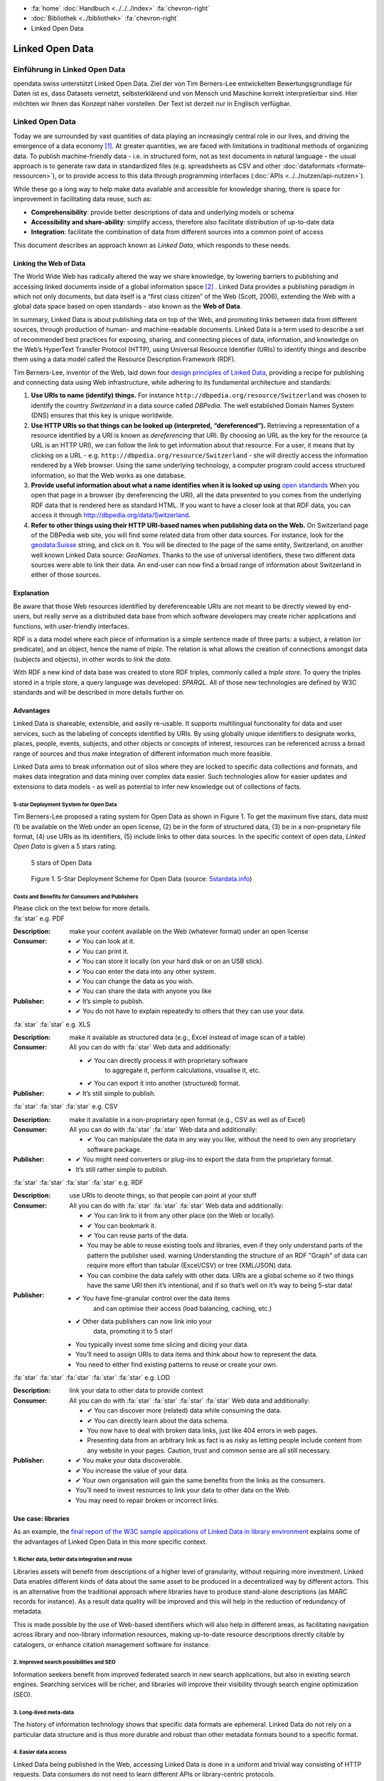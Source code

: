 .. container:: custom-breadcrumbs

   - :fa:`home` :doc:`Handbuch <../../../index>` :fa:`chevron-right`
   - :doc:`Bibliothek <../bibliothek>` :fa:`chevron-right`
   - Linked Open Data

****************
Linked Open Data
****************

Einführung in Linked Open Data
==============================

.. container:: Intro

    opendata.swiss unterstützt Linked Open Data. Ziel der von Tim Berners-Lee entwickelten
    Bewertungsgrundlage für Daten ist es, dass Datasets vernetzt, selbsterklärend und von
    Mensch und Maschine korrekt interpretierbar sind. Hier möchten wir Ihnen das Konzept
    näher vorstellen. Der Text ist derzeit nur in Englisch verfügbar.

Linked Open Data
================

Today we are surrounded by vast quantities of data playing an
increasingly central role in our lives, and driving the emergence of a
data economy [1]_. At greater quantities, we are
faced with limitations in traditional methods of organizing data. To
publish machine-friendly data - i.e. in structured form, not as text
documents in natural language - the usual approach is to generate raw
data in standardized files (e.g. spreadsheets as CSV and other
:doc:`dataformats <formate-ressourcen>`), or to provide access to
this data through programming interfaces (:doc:`APIs <../../nutzen/api-nutzen>`).

While these go a long way to help make data available and accessible for
knowledge sharing, there is space for improvement in facilitating data
reuse, such as:

-  **Comprehensibility**: provide better descriptions of data and
   underlying models or schema
-  **Accessibility and share-ability**: simplify access, therefore also
   facilitate distribution of up-to-date data
-  **Integration**: facilitate the combination of data from different
   sources into a common point of access

This document describes an approach known as *Linked Data*, which
responds to these needs.

Linking the Web of Data
-----------------------

The World Wide Web has radically altered the way we share knowledge, by
lowering barriers to publishing and accessing linked documents inside of
a global information space [2]_ . Linked Data
provides a publishing paradigm in which not only documents, but data
itself is a “first class citizen” of the Web (Scott, 2006), extending
the Web with a global data space based on open standards - also known as
the **Web of Data**.

In summary, Linked Data is about publishing data on top of the Web, and
promoting links between data from different sources, through production
of human- and machine-readable documents. Linked Data is a term used to
describe a set of recommended best practices for exposing, sharing, and
connecting pieces of data, information, and knowledge on the Web’s
HyperText Transfer Protocol (HTTP), using Universal Resource Identifier
(URIs) to identify things and describe them using a data model called
the Resource Description Framework (RDF).

Tim Berners-Lee, inventor of the Web, laid down four
`design principles of Linked Data <https://www.w3.org/DesignIssues/LinkedData.html>`__,
providing a recipe for publishing and connecting data using Web
infrastructure, while adhering to its fundamental architecture and
standards:

1. **Use URIs to name (identify) things.** For instance
   ``http://dbpedia.org/resource/Switzerland`` was chosen to identify
   the country *Switzerland* in a data source called *DBPedia*. The well
   established Domain Names System (DNS) ensures that this key is unique
   worldwide.

2. **Use HTTP URIs so that things can be looked up (interpreted, “dereferenced”).**
   Retrieving a representation of a resource
   identified by a URI is known as *dereferencing* that URI. By choosing
   an URL as the key for the resource (a URL is an HTTP URI), we can
   follow the link to get information about that resource. For a user,
   it means that by clicking on a URL -
   e.g. ``http://dbpedia.org/resource/Switzerland`` - she will
   directly access the information rendered by a Web browser. Using the
   same underlying technology, a computer program could access
   structured information, so that the Web works as one database.

3. **Provide useful information about what a name identifies when it is looked up using**
   `open standards <https://www.w3.org/TR/2014/NOTE-rdf11-primer-20140624/>`__
   When you open that page in a browser (by dereferencing the URI), all
   the data presented to you comes from the underlying RDF data that is
   rendered here as standard HTML. If you want to have a closer look at
   that RDF data, you can access it through
   http://dbpedia.org/data/Switzerland.

4. **Refer to other things using their HTTP URI-based names when publishing data on the Web.**
   On Switzerland page of the DBPedia
   web site, you will find some related data from other data sources.
   For instance, look for the
   `geodata:Suisse <http://sws.geonames.org/2658434/>`__ string, and
   click on it. You will be directed to the page of the same entity,
   Switzerland, on another well known Linked Data source: *GeoNames*.
   Thanks to the use of universal identifiers, these two different data
   sources were able to link their data. An end-user can now find a
   broad range of information about Switzerland in either of those
   sources.

Explanation
-----------

Be aware that those Web resources identified by dereferenceable URIs are
not meant to be directly viewed by end-users, but really serve as a
distributed data base from which software developers may create richer
applications and functions, with user-friendly interfaces.

RDF is a data model where each piece of information is a simple sentence
made of three parts: a subject, a relation (or predicate), and an
object, hence the name of *triple*. The relation is what allows the
creation of connections amongst data (subjects and objects), in other
words to *link the data*.

With RDF a new kind of data base was created to store RDF triples,
commonly called a *triple store*. To query the triples stored in a
triple store, a query language was developed: *SPARQL*. All of those new
technologies are defined by W3C standards and will be described in more
details further on.

Advantages
----------

Linked Data is shareable, extensible, and easily re-usable. It supports
multilingual functionality for data and user services, such as the
labeling of concepts identified by URIs. By using globally unique
identifiers to designate works, places, people, events, subjects, and
other objects or concepts of interest, resources can be referenced
across a broad range of sources and thus make integration of different
information much more feasible.

Linked Data aims to break information out of silos where they are locked
to specific data collections and formats, and makes data integration and
data mining over complex data easier. Such technologies allow for easier
updates and extensions to data models - as well as potential to infer
new knowledge out of collections of facts.

5-star Deployment System for Open Data
^^^^^^^^^^^^^^^^^^^^^^^^^^^^^^^^^^^^^^

Tim Berners-Lee proposed a rating system for Open Data as shown in
Figure 1. To get the maximum five stars, data must (1) be available on
the Web under an open license, (2) be in the form of structured data,
(3) be in a non-proprietary file format, (4) use URIs as its
identifiers, (5) include links to other data sources. In the specific
context of open data, *Linked Open Data* is given a 5 stars rating.

.. figure:: ../../../_static/images/linked-open-data/ld-5stars.png
   :alt: 5 stars of Open Data

   5 stars of Open Data

..

   Figure 1. 5-Star Deployment Scheme for Open Data (source:
   `5stardata.info <http://5stardata.info>`__)

Costs and Benefits for Consumers and Publishers
^^^^^^^^^^^^^^^^^^^^^^^^^^^^^^^^^^^^^^^^^^^^^^^

.. container:: instructions

    Please click on the text below for more details.

.. container:: attribute

    :fa:`star` e.g. PDF

    :Description: make your content available on the Web (whatever format) under an open license
    :Consumer:

        - ✔ You can look at it.
        - ✔ You can print it.
        - ✔ You can store it locally (on your hard disk or on an USB stick).
        - ✔ You can enter the data into any other system.
        - ✔ You can change the data as you wish.
        - ✔ You can share the data with anyone you like
    :Publisher:

        - ✔ It’s simple to publish.
        - ✔ You do not have to explain repeatedly to others that they can use your data.

.. container:: attribute

    :fa:`star` :fa:`star` e.g. XLS

    :Description: make it available as structured data
                  (e.g., Excel instead of image scan of a table)
    :Consumer:
       All you can do with :fa:`star` Web data and additionally:

       - ✔ You can directly process it with proprietary software
           to aggregate it, perform calculations, visualise it, etc.
       - ✔ You can export it into another (structured) format.

    :Publisher:
        - ✔ It’s still simple to publish.

.. container:: attribute

    :fa:`star` :fa:`star` :fa:`star` e.g. CSV

    :Description: make it available in a non-proprietary open
                  format (e.g., CSV as well as of Excel)
    :Consumer:
       All you can do with :fa:`star` :fa:`star` Web data and additionally:

       - ✔ You can manipulate the data in any way you like,
         without the need to own any proprietary software package.

    :Publisher:

        - ✔ You might need converters
          or plug-ins to export the data
          from the proprietary format.
        - It’s still rather simple to publish.

.. container:: attribute

    :fa:`star` :fa:`star` :fa:`star` :fa:`star` e.g. RDF

    :Description: use URIs to denote things, so that people
                  can point at your stuff
    :Consumer:
       All you can do with :fa:`star` :fa:`star` :fa:`star` Web data and additionally:

       - ✔ You can link to it from any other place (on the Web or locally).
       - ✔ You can bookmark it.
       - ✔ You can reuse parts of the data.
       - You may be able to reuse existing tools and libraries,
         even if they only understand parts of the pattern the publisher used.
         warning Understanding the structure of an RDF "Graph" of data can
         require more effort than tabular (Excel/CSV) or tree (XML/JSON) data.
       - You can combine the data safely with other data. URIs are a
         global scheme so if two things have the same URI then it’s
         intentional, and if so that’s well on it’s way to being 5-star data!

    :Publisher:

        - ✔ You have fine-granular control over the data items
            and can optimise their access (load balancing, caching, etc.)
        - ✔ Other data publishers can now link into your
            data, promoting it to 5 star!
        - You typically invest some time slicing and dicing your data.
        - You’ll need to assign URIs to data items and think
          about how to represent the data.
        - You need to either find existing patterns to reuse or create your own.

.. container:: attribute

    :fa:`star` :fa:`star` :fa:`star` :fa:`star` :fa:`star` e.g. LOD

    :Description: link your data to other data to provide context
    :Consumer:
       All you can do with :fa:`star` :fa:`star` :fa:`star` :fa:`star` Web data and additionally:

       - ✔ You can discover more (related) data while consuming the data.
       - ✔ You can directly learn about the data schema.
       - You now have to deal with broken data links, just like 404 errors in web pages.
       - Presenting data from an arbitrary link as fact is as
         risky as letting people include content from any website in your pages.
         Caution, trust and common sense are all still necessary.

    :Publisher:

       - ✔ You make your data discoverable.
       - ✔ You increase the value of your data.
       - ✔ Your own organisation will gain the same benefits from the links as the consumers.
       - You’ll need to invest resources to link your data to other data on the Web.
       - You may need to repair broken or incorrect links.

Use case: libraries
-------------------

As an example, the
`final report of the W3C sample applications of Linked Data in library environment <https://www.w3.org/2005/Incubator/lld/wiki/Benefits>`__
explains some of the advantages of Linked Open Data in this more
specific context.

1. Richer data, better data integration and reuse
^^^^^^^^^^^^^^^^^^^^^^^^^^^^^^^^^^^^^^^^^^^^^^^^^

Libraries assets will benefit from descriptions of a higher level of
granularity, without requiring more investment. Linked Data enables
different kinds of data about the same asset to be produced in a
decentralized way by different actors. This is an alternative from the
traditional approach where libraries have to produce stand-alone
descriptions (as MARC records for instance). As a result data quality
will be improved and this will help in the reduction of redundancy of
metadata.

This is made possible by the use of Web-based identifiers which will
also help in different areas, as facilitating navigation across library
and non-library information resources, making up-to-date resource
descriptions directly citable by catalogers, or enhance citation
management software for instance.

2. Improved search possibilities and SEO
^^^^^^^^^^^^^^^^^^^^^^^^^^^^^^^^^^^^^^^^

Information seekers benefit from improved federated search in new search
applications, but also in existing search engines. Searching services
will be richer, and libraries will improve their visibility through
search engine optimization (SEO).

3. Long-lived meta-data
^^^^^^^^^^^^^^^^^^^^^^^

The history of information technology shows that specific data formats
are ephemeral. Linked Data do not rely on a particular data structure
and is thus more durable and robust than other metadata formats bound to
a specific format.

4. Easier data access
^^^^^^^^^^^^^^^^^^^^^

Linked Data being published in the Web, accessing Linked Data is done in
a uniform and trivial way consisting of HTTP requests. Data consumers do
not need to learn different APIs or library-centric protocols.

5. Beneficiaries
^^^^^^^^^^^^^^^^

Those benefits are presented for different actors of the library
environment regrouped in four categories:

-  researchers, students, and patrons
-  organizations
-  librarians, archivists, and curators
-  developers and vendors

Implementation
--------------

This section describes how the Linked Data approach could be implemented
in the domain of Swiss Open Government Data. The proposed 10 steps are
based on the W3C `Best Practices for Publishing Linked Data <https://www.w3.org/TR/ld-bp>`__
document, adapted to the
opendata.swiss context. Only the methodological guidelines of each step
are presented here. For further details, please refer to the original
document.

First steps
-----------

1. Prepare Stakeholders
^^^^^^^^^^^^^^^^^^^^^^^

The first step to successfully create a Linked Open Data publishing
process starts by explaining to stakeholders the conceptual Linked Data
approach and the main technical differences compared to other Open Data
publication solutions (the 5 stars Open Data is a good resource here).
Then a data modeling life cycle can be designed based on the following
steps presented here or adapting existing workflows.

2. Select a Dataset
^^^^^^^^^^^^^^^^^^^

In the public administration context, the first barrier to publish data
as “open data” is to have a legal basis allowing it. We thus propose to
start with an already published dataset for which the legal basis
question is already solved. It could be either:

-  An Excel document that is already made available on one of the web
   pages of your organization
-  A database whose content is already available through a website,
   meaning that its content can be searched by a user but not by a
   machine (lack of API)
-  Data sets published in reports (tables) that could have an added
   value to be published as row data on the web.
-  Open Data not yet published: this would be a rare but very valuable
   case, where a newly open dataset is not published in any form yet

Moreover, preference can be given to:

-  Data based on international or national standards
   (`eCH standards </en/library/empfehlungen-formate>`__, for instance)
-  Popular data or data with a high re-use potential
-  Data that can be easily combined with other open data, and thus
   provide greater value

3. Model the Data
^^^^^^^^^^^^^^^^^

The particularity of Linked Data modeling is that it consists of a
transformation: from the original data (relational database, CSV files,
etc.) to the RDF model. Defining this target data model is the objective
of this step. This can be only achieved by bringing together
domain-specific competencies hold by the data owner and linked data
competencies that must usually be hired somewhere else.

The domain expert will explain the objects and their relationship (local
relationship but also relationships to other data sources) as well as
the standard vocabularies of the domain. The linked data expert will
then look for existing RDF versions of those vocabularies (aka
ontologies), and eventually define a new RDF vocabulary if needed.

4. Specify appropriate terms of use and legal basis
^^^^^^^^^^^^^^^^^^^^^^^^^^^^^^^^^^^^^^^^^^^^^^^^^^^

The appropriate terms of use and legal basis should be explicitly
defined along with the dataset, in accordance with the model defined in
`Terms of use <https://opendata.swiss/en/terms-of-use>`__ for
OpenData.swiss.

5. The Role of “Good URIs” for Linked Data
^^^^^^^^^^^^^^^^^^^^^^^^^^^^^^^^^^^^^^^^^^

URIs are at the core of the Linked Data architecture, as they provide
world wide identifiers that promote a large scale “network effects”.
They identify the vocabularies (ontologies), the datasets themselves,
the objects (resources) they contains as well as their relationships.

The original document from W3C provides
`useful guidelines <https://www.w3.org/TR/ld-bp/#HTTP-URIS>`__ about:

-  URI Design Principles Provide dereferenceable HTTP URIs (URL) that
   serve as machine-readable representation of the identified resource.
   Define a URI structure that will last as long as possible by not
   containing anything that could change.

-  URI Policy for Persistence Define a persistent URI policy and
   implementation plan, which relies on the commitment from the URI
   owner.

-  URI Construction Includes guidance coming from URI strategies applied
   successful by different organizations

-  Internationalized Resource Identifiers (IRI) If necessary, the use of
   Unicode characters (non-ASCII characters) is possible as long as it
   follows existing standards.

To clarify the notion of URL, URI and IRI:

   .. figure:: ../../../_static/images/linked-open-data/ld-iri-uri.png
      :alt: URL-URI-IRI

      URL-URI-IRI

   Figure 2. A URL is a specific kind of URI, a URI is a specific kind
   of IRI

A URL is a specific kind of URI that is also a location as it is an HTTP
URI and can be looked-up on the Web. In comparison, a URN is a Uniform
Resource Name as an ISBN code for example.

For more details about how to design persistent URIs, please refer to
the original `URI Construction <https://www.w3.org/TR/ld-bp/#HTTP-URIS>`__
section which
cites references to different documents. We would like to point out that
the `Study on persistent URIs <http://philarcher.org/diary/2013/uripersistence/>`__
is a nice Web
representation of the very complete
`10 Rules for Persistent URIs <https://joinup.ec.europa.eu/community/semic/document/10-rules-persistent-uris>`__,
which is the result of a survey done by the SEMIC working group for the
European Commission.

6. Standard Vocabularies
^^^^^^^^^^^^^^^^^^^^^^^^

To facilitate the reuse of the data, reuse of standard vocabularies is a
key factor as end-users will need to understand a dataset’s structure to
quickly comprehend and assess it.

Standard vocabularies for Linked Data have been developed, validated and
made available, as for instance:

-  `data catalogs <http://www.w3.org/TR/vocab-dcat/>`__
-  `organizations <http://www.w3.org/TR/vocab-org/>`__
-  `multidimensional data <http://www.w3.org/TR/vocab-data-cube/>`__

Existing vocabularies can be found using search tools
(`Falcons <http://ws.nju.edu.cn/falcons/>`__,
`Watson <http://watson.kmi.open.ac.uk/WatsonWUI/>`__,
`Swoogle <http://swoogle.umbc.edu/>`__)
or directories (`LOV <http://lov.okfn.org/>`__, the European
Commission’s `Joinup platform <https://joinup.ec.europa.eu/catalogue/repository>`__, or
domain specific portals as the
`Bioportal <http://bioportal.bioontology.org/>`__ for the biological
domain as an example). To evaluate a vocabulary, take into account if
that vocabulary is published by a trusted group, is well documented and
self-descriptive, is used by other datasets, has persistent URIs and is
accessible for a long period, and if its provides a versioning policy.
If there is a need for a new vocabulary we recommend to contact an
ontology expert to fulfill this task properly.

7. Convert Data to Linked Data
^^^^^^^^^^^^^^^^^^^^^^^^^^^^^^

Once all the former preparation steps have been carried out, it is
possible to perform the data conversion from the original format to
Linked Data (RDF triples). There are many ways to do this using existing
tools available for that mapping operation, see the
`W3C list <https://www.w3.org/wiki/ConverterToRdf>`__ for instance. The
Linked Data expert will know which tool to use for the purpose and, if
needed, will create a new one.

This step should include the generation of metadata for that datasets
(see the official documentation about
:doc:`DCAT-AP for Switzerland <dcat-ap-ch>`), and also the links to other datasets,
as for instance DBPedia (the Linked Data version of Wikipedia), to make
the new dataset part of the `Linked Data Cloud <http://lod-cloud.net/>`__.

8. Provide Machine Access to Data
^^^^^^^^^^^^^^^^^^^^^^^^^^^^^^^^^

Different methods can be used to provide data access for machines, as:

- Direct URI resolution
- a `RESTful API <http://www.w3.org/TR/ld-glossary/#rest-api>`__,
- a `SPARQL endpoint <http://www.w3.org/TR/ld-glossary/#sparql-endpoint>`__
- via file download

The SPARQL Protocol and RDF Query Language (SPARQL) is the standard
query language for RDF. The current version, SPARQL 1.1, is defined by a
`W3C recommandation <https://www.w3.org/TR/sparql11-overview/>`__.

It is common practice for Linked Data to provide a service that accepts
SPARQL queries: a SPARQL endpoint. The endpoint returns data in the
requested format as XML or JSON for instance.

We give further information about this in the
`technical section <#Data-Access-Triple-store-and-SPARQL>`__.

9. Announce to the Public
^^^^^^^^^^^^^^^^^^^^^^^^^

One straight-forward channel for announcing the availability of a new
dataset in Linked Data is to
`publish a reference to it </en/category/publish>`__ on opendata.swiss.

10. Social Contract of a Linked Data Publisher
^^^^^^^^^^^^^^^^^^^^^^^^^^^^^^^^^^^^^^^^^^^^^^

Linked Data publishers implicitly promise to guarantee the published
datasets availability according to the predefined URI strategy, as if
signing a “social contract” with the end-users.

This should be done in order to prevent third party applications to
break when encountering an HTTP 404 “Not Found” error while accessing
the data.

Technical information
---------------------

The technical structure underlying the principles of Linked Data are
often illustrated in the form of this “layercake”:

   .. figure:: ../../../_static/images/linked-open-data/ld-stack.png
      :alt: RDF layer cake

   Figure 3. The layer cake for RDF technologies (Source:
   `w3.org <https://www.w3.org/Consortium/Offices/Presentations/Overview/#(40)>`__)

This model has evolved through time, as the standards and tools were
further developed and tested. Here follows an introduction to the main
technical bricks (highlighted in red here above):

-  unambiguous names for resources (for everything): IRIs (URIs, URLs)
-  a common data model to describe the resources: RDF
-  schema for the data based on RDF (common vocabularies, ontologies):
   RDFS, OWL, SKOS
-  a query language for RDF: SPARQL
-  reasoning logic: OWL, Rules (RIF)

Resource Description Framework (RDF)
------------------------------------

Linked Data is based on the Resource Description Framework (RDF,
`a W3C standard <https://www.w3.org/TR/rdf-primer/>`__), a framework to
represent information in the Web, expressing information about any
resource (people, things, anything).

RDF is a data model for “things” (resources) and their “relations”,
where each piece of information is an RDF Statement (or RDF Triple) of
the following structure:

.. code-block:: xml

   <subject> <predicate> <object>

Such a statement composed of three elements describes how a resource
(the **subject**) is linked by a property (the **predicate**) to another
resource or a value (the **object**)

.. code-block::
   :caption: Example of triples

   <Eduard> <has-parent> <Albert>
   <Albert> <has-spouse> <Mileva>
   <Eduard> <birth-date> "1910-07-28"

Each triple can be represented visually as for instance:

   .. figure:: ../../../_static/images/linked-open-data/ld-triple.png
      :alt: RDF triple

   Figure 4. RDF triple

As we can see, an RDF triple forms a graph where the subjects and
objects make up the nodes and the predicates form the arcs.

Here is a visual representation of the few triples here above:

   .. figure:: ../../../_static/images/linked-open-data/ld-graph.png
      :alt: RDF Graph

   Figure 5. RDF Graph

RDF data, and thus Linked Data, form a Graph Database, which is
different from the more common Relational or Hierarchical Databases:

   .. figure:: ../../../_static/images/linked-open-data/ld-struct-data-formats.png
      :alt: structured data formats

   Figure 6. Three different types of databases (Source:
   `linkeddatatools.com <http://www.linkeddatatools.com/introducing-rdf>`__)

So where do IRIs, the foundation of the layercake, come into play ?
Everywhere! Everything is identified by a URL (a specific form of IRI),
except literal values, as “1910-07-28” in our running example. We did
not mention any URL in the former presentations to make things simple
and more readable.

.. code-block::
   :caption: Each resource is a URL, for example:

   <Albert> -> <http://dbpedia.org/resource/Albert_Einstein>
   <Eduard> -> <http://dbpedia.org/resource/Eduard_Einstein>

.. code-block::
   :caption: Each property is also a resource, and so:

   <has-parent> -> <http://dbpedia.org/ontology/parent>
   <has-spouse> -> <http://dbpedia.org/ontology/spouse>

Here is the real RDF graph, with fully qualified URIs:

   .. figure:: ../../../_static/images/linked-open-data/ld-graph-uri.png
      :alt: RDF graph with URIs

   Figure 7. RDF graph with fully qualified URIs

RDF documents
^^^^^^^^^^^^^

There exist different specifications to write a RDF Graph (i.e. RDF
Triples) to a file. This process is called “serialization” and the RDF
1.1 Primer gives the following list:

-  `TURTLE <https://www.w3.org/TR/2014/NOTE-rdf11-primer-20140225/#bib-TURTLE>`__
   and
   `TRIG <https://www.w3.org/TR/2014/NOTE-rdf11-primer-20140225/#bib-TRIG>`__
-  `JSON-LD <https://www.w3.org/TR/2014/NOTE-rdf11-primer-20140225/#bib-JSON-LD>`__
   (JSON based)
-  `RDFa <https://www.w3.org/TR/2014/NOTE-rdf11-primer-20140225/#bib-RDFA-PRIMER>`__
   (for HTML embedding)
-  `N-Triples <https://www.w3.org/TR/2014/NOTE-rdf11-primer-20140225/#bib-N-TRIPLES>`__
   and
   `N-Quads <https://www.w3.org/TR/2014/NOTE-rdf11-primer-20140225/#bib-N-QUADS>`__
   (line-based exchange formats)
-  `RDF/XML <https://www.w3.org/TR/2014/NOTE-rdf11-primer-20140225/#bib-RDF11-XML>`__
   (the original 2004 syntax, updated for RDF 1.1)

The most common ones in 2016 are:

-  Turtle to write down RDF Triples in a text file that will have a
   “.ttl” extension (a format that is easily readable by a human and
   thus prefered to the RDF/XML version)
-  JSON-LD to store RDF data in java objects, which is a popular and
   practical format for computer programmers
-  RDFa to add RDF inside HTML pages, the RDF data being not visible to
   end-users but at disposal for crawlers.

Turtle is a pretty simple format where each triple is written down.

.. code-block::
   :caption: Our running example can be serialized in Turtle as follow:

   <http://dbpedia.org/resource/Eduard_Einstein> <http://dbpedia.org/ontology/parent> <http://dbpedia.org/resource/Albert_Einstein> .
   <http://dbpedia.org/resource/Albert_Einstein> <http://dbpedia.org/ontology/spouse> <http://dbpedia.org/resource/Mileva_Mari%C4%87> .
   <http://dbpedia.org/resource/Eduard_Einstein> <http://dbpedia.org/property/birthDate> "1910-07-28"^^<http://www.w3.org/2001/XMLSchema#date> .

In practice, some syntaxe shortcuts will be used.

.. code-block::
   :caption: the final document will rather look like:

   @prefix dbo: <http://dbpedia.org/ontology/>
   @prefix dbp: <http://dbpedia.org/property/>
   @prefix dbr: <http://dbpedia.org/resource/>
   @prefix xsd: <http://www.w3.org/2001/XMLSchema#>

   dbr:Eduard_Einstein dbo:parent dbr:Albert_Einstein ;
   dbp:birthDate "1910-07-28"^^xsd:date .
   dbr:Albert_Einstein dbo:spouse dbr:Mileva_Mari%C4%87 .

Ontologies, RDFs and OWL
------------------------

RDF was designed to represent data in a machine-friendly way, but we are
still missing an important part of Information Modeling: a Data Model or
Schema. In term of Linked Data and RDF, the data model is called a
“vocabulary” or “ontology”. For that purpose, RDF has been extended by
`RDFSchema (RDFs) <https://www.w3.org/TR/rdf-schema/>`__ and the
`Ontology Web Language (OWL) <https://www.w3.org/TR/owl2-overview/>`__.
This is also where semantics is added to RDF.

RDFs allows to define Classes and Properties. Classes are used to group
similar resources together by giving one or more types to a resource. In
our example above, Albert, Eduard and Mileva are instances of a class
Person. RDFs can be used to add some semantics to the property “spouse”
for instance, by saying that the object and subject of this property are
instances of the class Person. This information could serve for further
checking or reasoning.

OWL goes one step further to define logical axioms and rules that can be
further used by an inference engine to deduce new facts out of implicit
knowledge. As a simple example, the “spouse” property can be defined as
“symmetric”, in which case an inference engine would deduce from the
triple ``<Albert> <has-spouse> <Milena>`` a new triple
``<Milena> <has-spouse> <Albert>``. Without that inference, querying for
the spouse of Milena would give no result.

The RDF data model is thus a common language for the schema and the data
as well.

Data Access - Triple store and SPARQL
-------------------------------------

As described in the W3C’s “Best Practices for Publishing Linked Data”,
there are different ways to provide machine access to data, and thus
different ways for a end-user to access the data.

We will conclude with our example by showing how an end-user can access
or query that data which comes from the DBPedia site.

**Direct URI resolution:**

Any of the mentioned resources can be dereferenced by simply accessing
the following URLs:

-  http://dbpedia.org/resource/Albert_Einstein
-  http://dbpedia.org/resource/Eduard_Einstein
-  http://dbpedia.org/ontology/parent
-  http://dbpedia.org/ontology/spouse

**File download:**

DBPedia datasets are available for download from
`wiki.dbpedia.org <http://wiki.dbpedia.org/datasets>`__

**SPARQL endpoint:**

The databases for RDF are called Triple Stores, a specific kind of Graph
Databases. RDF data in a triple store can be exposed for direct querying
through a SPARQL endpoint. The SPARQL endpoint for DBPedia can be
accessed `here <https://dbpedia.org/sparql>`__

To give it a try, please copy/paste the following SPARQL query to ask
for the spouse(s) of Albert Einstein (note that the SPARQL syntax is
similar to the Turtle format), and hit the “run query” button to see the
results:

``SELECT * {dbr:Albert_Einstein dbo:spouse ?spouse}``

Or just `click
here <https://dbpedia.org/sparql?default-graph-uri=http%3A%2F%2Fdbpedia.org&query=select+*+%7Bdbr%3AAlbert_Einstein+dbo%3Aspouse+%3Fspouse%7D&format=text%2Fhtml&CXML_redir_for_subjs=121&CXML_redir_for_hrefs=&timeout=30000&debug=on>`__.

See `a list of SPARQL endpoints <http://sparqles.ai.wu.ac.at/>`__ and
their status as published by Open Knowledge.

Additional resources
--------------------

Here are some more resources helpful to work with Linked Data.

A W3C generic `list of tools <https://www.w3.org/wiki/Main_Page>`__.

Programming

-  `List of libraries for different programming
   languages <https://www.w3.org/2001/sw/wiki/Tools>`__
-  `A Semantic Web Primer for Object-Oriented Software
   Developers <https://www.w3.org/TR/2006/NOTE-sw-oosd-primer-20060309/>`__
   (2006):

RDF Data

-  `The Linking Open Data cloud diagram <http://lod-cloud.net/>`__

RDF Converters

-  `W3C list of converters to RDF <https://www.w3.org/wiki/ConverterToRdf>`__

RDF Validators

-  `W3C validator <https://www.w3.org/RDF/Validator/>`__

SPARQL Tutorials

-  `Tutorial from
   Euclid <http://euclid-project.eu/modules/chapter2.html>`__
-  `Video introduction <https://www.youtube.com/watch?v=FvGndkpa4K0>`__
   from Bob Ducharme (11 min.):
-  Cambridge Semantics: `Sparql by
   example <http://www.cambridgesemantics.com/semantic-university/sparql-by-example>`__
-  `A tutorial <http://corese.inria.fr/srv/tutorial/sparql>`__ by
   running/completing queries, from the Coreses Project (INRIA):
-  `From SQL to
   SPARQL <http://www.slideshare.net/grecognos/from-sql-to-sparql>`__
-  Wikidata `page with
   examples <https://www.wikidata.org/wiki/Wikidata:SPARQL_query_service>`__
   and some prepared queries on the `SPARQL
   endpoint <https://query.wikidata.org>`__
-  `UniProt SPARQL Endpoint with
   examples <http://sparql.uniprot.org/sparql>`__
-  `Tutorial from
   LinkedDataTools <http://www.linkeddatatools.com/querying-semantic-data>`__

SPARQL Endpoints

-  `SPARQL EndPoints status <http://sparqles.ai.wu.ac.at/availability>`__
-  `W3C list <https://www.w3.org/wiki/SparqlEndpoints>`__ (may be out of
   date)

SPARQL validators

-  http://sparql.org/query-validator.html
-  http://sws.ifi.uio.no/sparqler/validator.html

Triple Stores

-  A `W3C list of large triple stores <https://www.w3.org/wiki/LargeTripleStores>`__

Glossary
--------

W3C maintains a `glossary for Linked Data <https://www.w3.org/TR/ld-glossary/>`__.

References
----------

.. [1] Jim Ericson. Net expectations - what a web data service economy
       implies for business. Information Management Magazine, Jan/Feb, 2010.

.. [2] Tom Heath and Christian Bizer (2011) Linked Data: Evolving the Web
       into a Global Data Space (1st edition). Synthesis Lectures on the
       Semantic Web: Theory and Technology, 1:1, 1-136. Morgan & Claypool.
